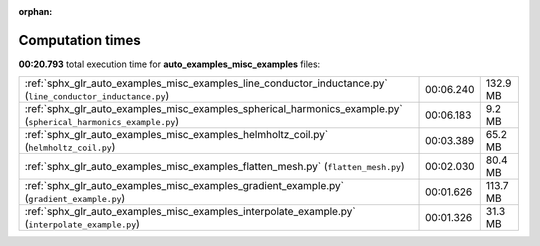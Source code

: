 
:orphan:

.. _sphx_glr_auto_examples_misc_examples_sg_execution_times:

Computation times
=================
**00:20.793** total execution time for **auto_examples_misc_examples** files:

+-----------------------------------------------------------------------------------------------------------------+-----------+----------+
| :ref:`sphx_glr_auto_examples_misc_examples_line_conductor_inductance.py` (``line_conductor_inductance.py``)     | 00:06.240 | 132.9 MB |
+-----------------------------------------------------------------------------------------------------------------+-----------+----------+
| :ref:`sphx_glr_auto_examples_misc_examples_spherical_harmonics_example.py` (``spherical_harmonics_example.py``) | 00:06.183 | 9.2 MB   |
+-----------------------------------------------------------------------------------------------------------------+-----------+----------+
| :ref:`sphx_glr_auto_examples_misc_examples_helmholtz_coil.py` (``helmholtz_coil.py``)                           | 00:03.389 | 65.2 MB  |
+-----------------------------------------------------------------------------------------------------------------+-----------+----------+
| :ref:`sphx_glr_auto_examples_misc_examples_flatten_mesh.py` (``flatten_mesh.py``)                               | 00:02.030 | 80.4 MB  |
+-----------------------------------------------------------------------------------------------------------------+-----------+----------+
| :ref:`sphx_glr_auto_examples_misc_examples_gradient_example.py` (``gradient_example.py``)                       | 00:01.626 | 113.7 MB |
+-----------------------------------------------------------------------------------------------------------------+-----------+----------+
| :ref:`sphx_glr_auto_examples_misc_examples_interpolate_example.py` (``interpolate_example.py``)                 | 00:01.326 | 31.3 MB  |
+-----------------------------------------------------------------------------------------------------------------+-----------+----------+
